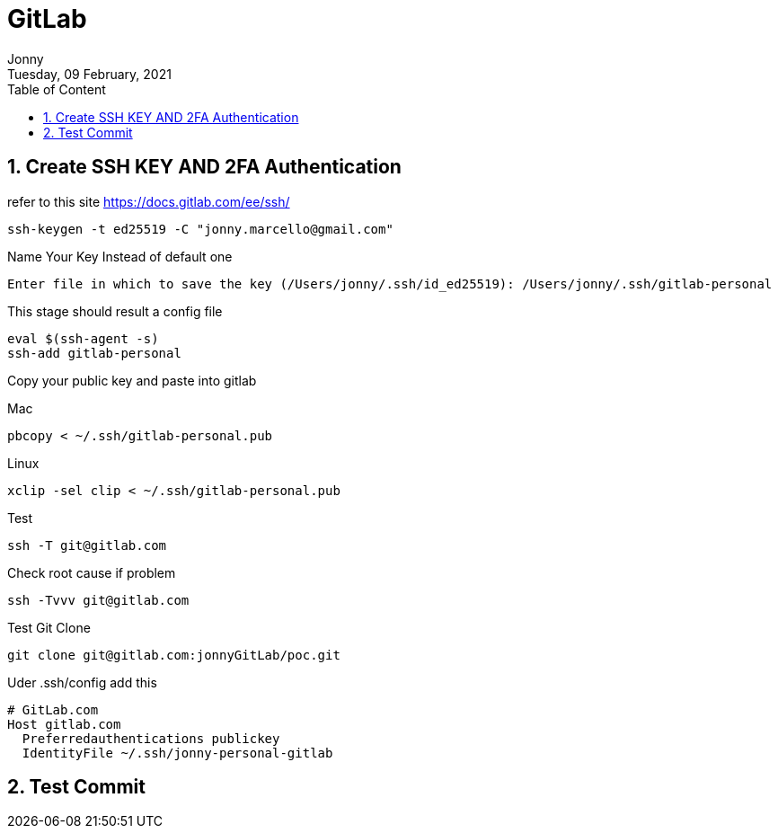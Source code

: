 :internal:
= GitLab
:toc: left
:author: Jonny
:revnumber!: 1.0.0
:revdate: Tuesday, 09 February, 2021
:doctype:   article
:encoding:  utf-8
:lang:      en
:toc:       left
:toclevels: 10
:toc-title: Table of Content
:sectnums:
:last-update-label:
:nofooter!:
:media: print
:icons: font
:pagenums:
:imagesdir: images/
:numbered:
:toc: left
:xrefstyle: full

== Create SSH KEY AND 2FA Authentication

refer to this site https://docs.gitlab.com/ee/ssh/

  ssh-keygen -t ed25519 -C "jonny.marcello@gmail.com"

Name Your Key Instead of default one

  Enter file in which to save the key (/Users/jonny/.ssh/id_ed25519): /Users/jonny/.ssh/gitlab-personal


This stage should result a config file

  eval $(ssh-agent -s)
  ssh-add gitlab-personal

Copy your public key and paste into gitlab

Mac

 pbcopy < ~/.ssh/gitlab-personal.pub

Linux

 xclip -sel clip < ~/.ssh/gitlab-personal.pub

Test

 ssh -T git@gitlab.com

Check root cause if problem

  ssh -Tvvv git@gitlab.com

Test Git Clone

  git clone git@gitlab.com:jonnyGitLab/poc.git

Uder .ssh/config add this

    # GitLab.com
    Host gitlab.com
      Preferredauthentications publickey
      IdentityFile ~/.ssh/jonny-personal-gitlab


== Test Commit
